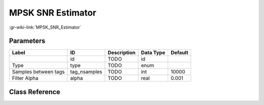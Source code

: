 ------------------
MPSK SNR Estimator
------------------

:gr-wiki-link:`MPSK_SNR_Estimator`

Parameters
**********

+-------------------------+-------------------------+-------------------------+-------------------------+-------------------------+
|Label                    |ID                       |Description              |Data Type                |Default                  |
+=========================+=========================+=========================+=========================+=========================+
|                         |id                       |TODO                     |id                       |                         |
+-------------------------+-------------------------+-------------------------+-------------------------+-------------------------+
|Type                     |type                     |TODO                     |enum                     |                         |
+-------------------------+-------------------------+-------------------------+-------------------------+-------------------------+
|Samples between tags     |tag_nsamples             |TODO                     |int                      |10000                    |
+-------------------------+-------------------------+-------------------------+-------------------------+-------------------------+
|Filter Alpha             |alpha                    |TODO                     |real                     |0.001                    |
+-------------------------+-------------------------+-------------------------+-------------------------+-------------------------+

Class Reference
*******************

.. tabs::

   .. group-tab:: Python
      TODO

   .. group-tab:: C++

      .. doxygengroup:: block_digital_mpsk_snr_est
         :content-only:
         :undoc-members:
         :private-members:
         :members:

